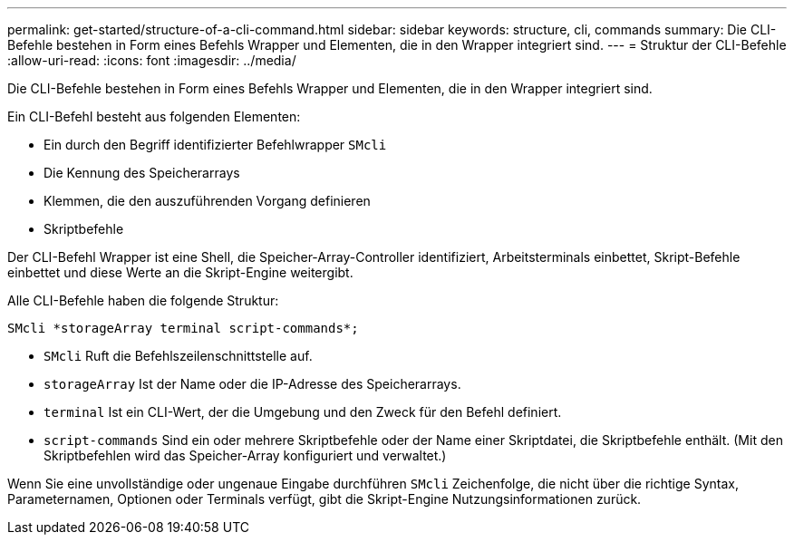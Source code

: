 ---
permalink: get-started/structure-of-a-cli-command.html 
sidebar: sidebar 
keywords: structure, cli, commands 
summary: Die CLI-Befehle bestehen in Form eines Befehls Wrapper und Elementen, die in den Wrapper integriert sind. 
---
= Struktur der CLI-Befehle
:allow-uri-read: 
:icons: font
:imagesdir: ../media/


[role="lead"]
Die CLI-Befehle bestehen in Form eines Befehls Wrapper und Elementen, die in den Wrapper integriert sind.

Ein CLI-Befehl besteht aus folgenden Elementen:

* Ein durch den Begriff identifizierter Befehlwrapper `SMcli`
* Die Kennung des Speicherarrays
* Klemmen, die den auszuführenden Vorgang definieren
* Skriptbefehle


Der CLI-Befehl Wrapper ist eine Shell, die Speicher-Array-Controller identifiziert, Arbeitsterminals einbettet, Skript-Befehle einbettet und diese Werte an die Skript-Engine weitergibt.

Alle CLI-Befehle haben die folgende Struktur:

[listing]
----
SMcli *storageArray terminal script-commands*;
----
* `SMcli` Ruft die Befehlszeilenschnittstelle auf.
* `storageArray` Ist der Name oder die IP-Adresse des Speicherarrays.
* `terminal` Ist ein CLI-Wert, der die Umgebung und den Zweck für den Befehl definiert.
* `script-commands` Sind ein oder mehrere Skriptbefehle oder der Name einer Skriptdatei, die Skriptbefehle enthält. (Mit den Skriptbefehlen wird das Speicher-Array konfiguriert und verwaltet.)


Wenn Sie eine unvollständige oder ungenaue Eingabe durchführen `SMcli` Zeichenfolge, die nicht über die richtige Syntax, Parameternamen, Optionen oder Terminals verfügt, gibt die Skript-Engine Nutzungsinformationen zurück.
